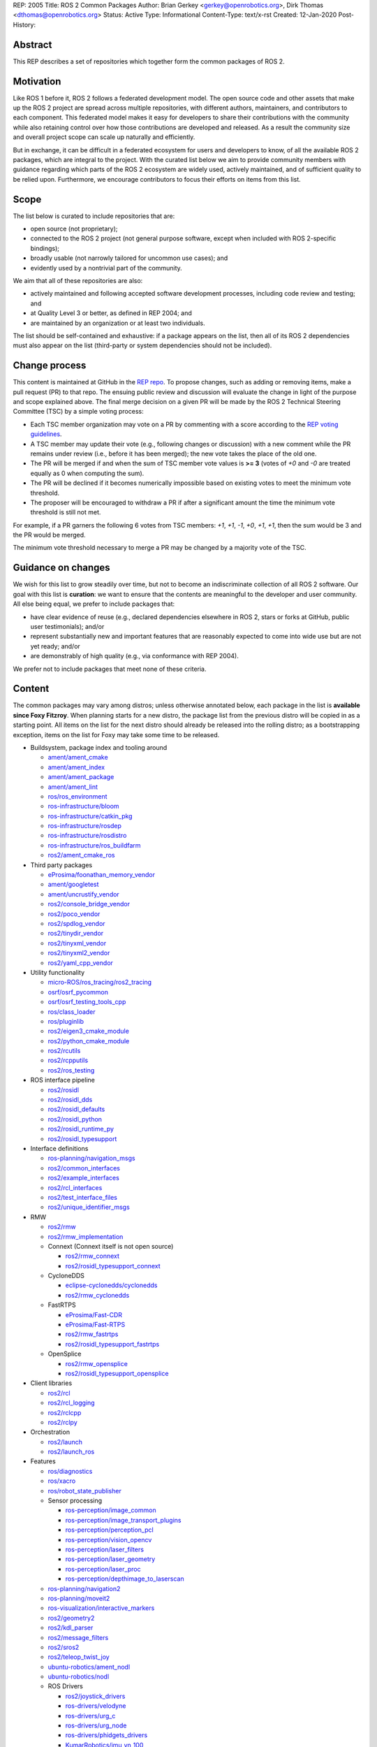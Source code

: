 REP: 2005
Title: ROS 2 Common Packages
Author: Brian Gerkey <gerkey@openrobotics.org>, Dirk Thomas <dthomas@openrobotics.org>
Status: Active
Type: Informational
Content-Type: text/x-rst
Created: 12-Jan-2020
Post-History:


Abstract
========

This REP describes a set of repositories which together form the common packages of ROS 2.


Motivation
==========

Like ROS 1 before it, ROS 2 follows a federated development model.
The open source code and other assets that make up the ROS 2 project are spread across multiple repositories, with different authors, maintainers, and contributors to each component.
This federated model makes it easy for developers to share their contributions with the community while also retaining control over how those contributions are developed and released.
As a result the community size and overall project scope can scale up naturally and efficiently.

But in exchange, it can be difficult in a federated ecosystem for users and developers to know, of all the available ROS 2 packages, which are integral to the project.
With the curated list below we aim to provide community members with guidance regarding which parts of the ROS 2 ecosystem are widely used, actively maintained, and of sufficient quality to be relied upon.
Furthermore, we encourage contributors to focus their efforts on items from this list.


Scope
=====

The list below is curated to include repositories that are:

* open source (not proprietary);
* connected to the ROS 2 project (not general purpose software, except when included with ROS 2-specific bindings);
* broadly usable (not narrowly tailored for uncommon use cases); and
* evidently used by a nontrivial part of the community.

We aim that all of these repositories are also:

* actively maintained and following accepted software development processes, including code review and testing; and
* at Quality Level 3 or better, as defined in REP 2004; and
* are maintained by an organization or at least two individuals.

The list should be self-contained and exhaustive: if a package appears on the list, then all of its ROS 2 dependencies must also appear on the list (third-party or system dependencies should not be included).


Change process
==============

This content is maintained at GitHub in the `REP repo <https://github.com/ros-infrastructure/rep>`_.
To propose changes, such as adding or removing items, make a pull request (PR) to that repo.
The ensuing public review and discussion will evaluate the change in light of the purpose and scope explained above.
The final merge decision on a given PR will be made by the ROS 2 Technical Steering Committee (TSC) by a simple voting process:

* Each TSC member organization may vote on a PR by commenting with a score according to the `REP voting guidelines <https://www.ros.org/reps/rep-0010.html#voting-scores>`_.
* A TSC member may update their vote (e.g., following changes or discussion) with a new comment while the PR remains under review (i.e., before it has been merged); the new vote takes the place of the old one.
* The PR will be merged if and when the sum of TSC member vote values is **>= 3** (votes of `+0` and `-0` are treated equally as 0 when computing the sum).
* The PR will be declined if it becomes numerically impossible based on existing votes to meet the minimum vote threshold.
* The proposer will be encouraged to withdraw a PR if after a significant amount the time the minimum vote threshold is still not met.

For example, if a PR garners the following 6 votes from TSC members: `+1`, `+1`, `-1`, `+0`, `+1`, `+1`, then the sum would be 3 and the PR would be merged.

The minimum vote threshold necessary to merge a PR may be changed by a majority vote of the TSC.


Guidance on changes
===================

We wish for this list to grow steadily over time, but not to become an indiscriminate collection of all ROS 2 software.
Our goal with this list is **curation**: we want to ensure that the contents are meaningful to the developer and user community.
All else being equal, we prefer to include packages that:

* have clear evidence of reuse (e.g., declared dependencies elsewhere in ROS 2, stars or forks at GitHub, public user testimonials); and/or
* represent substantially new and important features that are reasonably expected to come into wide use but are not yet ready; and/or
* are demonstrably of high quality (e.g., via conformance with REP 2004).

We prefer not to include packages that meet none of these criteria.


Content
=======

The common packages may vary among distros; unless otherwise annotated below, each package in the list is **available since Foxy Fitzroy**.
When planning starts for a new distro, the package list from the previous distro will be copied in as a starting point.
All items on the list for the next distro should already be released into the rolling distro; as a bootstrapping exception, items on the list for Foxy may take some time to be released.

* Buildsystem, package index and tooling around

  * `ament/ament_cmake <https://github.com/ament/ament_cmake>`_
  * `ament/ament_index <https://github.com/ament/ament_index>`_
  * `ament/ament_package <https://github.com/ament/ament_package>`_
  * `ament/ament_lint <https://github.com/ament/ament_lint>`_
  * `ros/ros_environment <https://github.com/ros/ros_environment>`_
  * `ros-infrastructure/bloom <https://github.com/ros-infrastructure/bloom>`_
  * `ros-infrastructure/catkin_pkg <https://github.com/ros-infrastructure/catkin_pkg>`_
  * `ros-infrastructure/rosdep <https://github.com/ros-infrastructure/rosdep>`_
  * `ros-infrastructure/rosdistro <https://github.com/ros-infrastructure/rosdistro>`_
  * `ros-infrastructure/ros_buildfarm <https://github.com/ros-infrastructure/ros_buildfarm>`_
  * `ros2/ament_cmake_ros <https://github.com/ros2/ament_cmake_ros>`_

* Third party packages

  * `eProsima/foonathan_memory_vendor <https://github.com/eProsima/foonathan_memory_vendor>`_
  * `ament/googletest <https://github.com/ament/googletest>`_
  * `ament/uncrustify_vendor <https://github.com/ament/uncrustify_vendor>`_
  * `ros2/console_bridge_vendor <https://github.com/ros2/console_bridge_vendor>`_
  * `ros2/poco_vendor <https://github.com/ros2/poco_vendor>`_
  * `ros2/spdlog_vendor <https://github.com/ros2/spdlog_vendor>`_
  * `ros2/tinydir_vendor <https://github.com/ros2/tinydir_vendor>`_
  * `ros2/tinyxml_vendor <https://github.com/ros2/tinyxml_vendor>`_
  * `ros2/tinyxml2_vendor <https://github.com/ros2/tinyxml2_vendor>`_
  * `ros2/yaml_cpp_vendor <https://github.com/ros2/yaml_cpp_vendor>`_

* Utility functionality

  * `micro-ROS/ros_tracing/ros2_tracing <https://gitlab.com/micro-ROS/ros_tracing/ros2_tracing>`_
  * `osrf/osrf_pycommon <https://github.com/osrf/osrf_pycommon>`_
  * `osrf/osrf_testing_tools_cpp <https://github.com/osrf/osrf_testing_tools_cpp>`_
  * `ros/class_loader <https://github.com/ros/class_loader>`_
  * `ros/pluginlib <https://github.com/ros/pluginlib>`_
  * `ros2/eigen3_cmake_module <https://github.com/ros2/eigen3_cmake_module>`_
  * `ros2/python_cmake_module <https://github.com/ros2/python_cmake_module>`_
  * `ros2/rcutils <https://github.com/ros2/rcutils>`_
  * `ros2/rcpputils <https://github.com/ros2/rcpputils>`_
  * `ros2/ros_testing <https://github.com/ros2/ros_testing>`_

* ROS interface pipeline

  * `ros2/rosidl <https://github.com/ros2/rosidl>`_
  * `ros2/rosidl_dds <https://github.com/ros2/rosidl_dds>`_
  * `ros2/rosidl_defaults <https://github.com/ros2/rosidl_defaults>`_
  * `ros2/rosidl_python <https://github.com/ros2/rosidl_python>`_
  * `ros2/rosidl_runtime_py <https://github.com/ros2/rosidl_runtime_py>`_
  * `ros2/rosidl_typesupport <https://github.com/ros2/rosidl_typesupport>`_

* Interface definitions

  * `ros-planning/navigation_msgs <https://github.com/ros-planning/navigation_msgs>`_
  * `ros2/common_interfaces <https://github.com/ros2/common_interfaces>`_
  * `ros2/example_interfaces <https://github.com/ros2/example_interfaces>`_
  * `ros2/rcl_interfaces <https://github.com/ros2/rcl_interfaces>`_
  * `ros2/test_interface_files <https://github.com/ros2/test_interface_files>`_
  * `ros2/unique_identifier_msgs <https://github.com/ros2/unique_identifier_msgs>`_

* RMW

  * `ros2/rmw <https://github.com/ros2/rmw>`_
  * `ros2/rmw_implementation <https://github.com/ros2/rmw_implementation>`_
  * Connext (Connext itself is not open source)

    * `ros2/rmw_connext <https://github.com/ros2/rmw_connext>`_
    * `ros2/rosidl_typesupport_connext <https://github.com/ros2/rosidl_typesupport_connext>`_

  * CycloneDDS

    * `eclipse-cyclonedds/cyclonedds <https://github.com/eclipse-cyclonedds/cyclonedds>`_
    * `ros2/rmw_cyclonedds <https://github.com/ros2/rmw_cyclonedds>`_

  * FastRTPS

    * `eProsima/Fast-CDR <https://github.com/eProsima/Fast-CDR>`_
    * `eProsima/Fast-RTPS <https://github.com/eProsima/Fast-RTPS>`_
    * `ros2/rmw_fastrtps <https://github.com/ros2/rmw_fastrtps>`_
    * `ros2/rosidl_typesupport_fastrtps <https://github.com/ros2/rosidl_typesupport_fastrtps>`_

  * OpenSplice

    * `ros2/rmw_opensplice <https://github.com/ros2/rmw_opensplice>`_
    * `ros2/rosidl_typesupport_opensplice <https://github.com/ros2/rosidl_typesupport_opensplice>`_

* Client libraries

  * `ros2/rcl <https://github.com/ros2/rcl>`_
  * `ros2/rcl_logging <https://github.com/ros2/rcl_logging>`_
  * `ros2/rclcpp <https://github.com/ros2/rclcpp>`_
  * `ros2/rclpy <https://github.com/ros2/rclpy>`_

* Orchestration

  * `ros2/launch <https://github.com/ros2/launch>`_
  * `ros2/launch_ros <https://github.com/ros2/launch_ros>`_

* Features

  * `ros/diagnostics <https://github.com/ros/diagnostics>`_
  * `ros/xacro <https://github.com/ros/xacro>`_
  * `ros/robot_state_publisher <https://github.com/ros/robot_state_publisher>`_
  * Sensor processing

    * `ros-perception/image_common <https://github.com/ros-perception/image_common>`_
    * `ros-perception/image_transport_plugins <https://github.com/ros-perception/image_transport_plugins>`_
    * `ros-perception/perception_pcl <https://github.com/ros-perception/perception_pcl>`_
    * `ros-perception/vision_opencv <https://github.com/ros-perception/vision_opencv>`_
    * `ros-perception/laser_filters <https://github.com/ros-perception/laser_filters>`_
    * `ros-perception/laser_geometry <https://github.com/ros-perception/laser_geometry>`_
    * `ros-perception/laser_proc <https://github.com/ros-perception/laser_proc>`_
    * `ros-perception/depthimage_to_laserscan <https://github.com/ros-perception/depthimage_to_laserscan>`_

  * `ros-planning/navigation2 <https://github.com/ros-planning/navigation2>`_
  * `ros-planning/moveit2 <https://github.com/ros-planning/moveit2>`_
  * `ros-visualization/interactive_markers <https://github.com/ros-visualization/interactive_markers>`_
  * `ros2/geometry2 <https://github.com/ros2/geometry2>`_
  * `ros2/kdl_parser <https://github.com/ros2/kdl_parser>`_
  * `ros2/message_filters <https://github.com/ros2/message_filters>`_
  * `ros2/sros2 <https://github.com/ros2/sros2>`_
  * `ros2/teleop_twist_joy <https://github.com/ros2/teleop_twist_joy>`_
  * `ubuntu-robotics/ament_nodl <https://github.com/ubuntu-robotics/ament_nodl>`_
  * `ubuntu-robotics/nodl <https://github.com/ubuntu-robotics/nodl>`_
  * ROS Drivers

    * `ros2/joystick_drivers <https://github.com/ros2/joystick_drivers>`_
    * `ros-drivers/velodyne <https://github.com/ros-drivers/velodyne>`_
    * `ros-drivers/urg_c <https://github.com/ros-drivers/urg_c>`_
    * `ros-drivers/urg_node <https://github.com/ros-drivers/urg_node>`_
    * `ros-drivers/phidgets_drivers <https://github.com/ros-drivers/phidgets_drivers>`_
    * `KumarRobotics/imu_vn_100 <https://github.com/KumarRobotics/imu_vn_100>`_

* Documentation, Examples, Tutorials

  * `ros2/demos <https://github.com/ros2/demos>`_
  * `ros2/design <https://github.com/ros2/design>`_
  * `ros2/examples <https://github.com/ros2/examples>`_
  * `ros2/ros_core_documentation <https://github.com/ros2/ros_core_documentation>`_
  * `ros2/ros2_documentation <https://github.com/ros2/ros2_documentation>`_

* Robot

  * `ros/urdfdom_headers <https://github.com/ros/urdfdom_headers>`_
  * `ros2/urdf <https://github.com/ros2/urdf>`_
  * `ros2/urdfdom <https://github.com/ros2/urdfdom>`_

* Tools

  * `ros-simulation/gazebo_ros_pkgs <https://github.com/ros-simulation/gazebo_ros_pkgs>`_
  * `ros2/ros1_bridge <https://github.com/ros2/ros1_bridge>`_
  * `ros2/ros2cli <https://github.com/ros2/ros2cli>`_
  * `ros2/rosbag2 <https://github.com/ros2/rosbag2>`_
  * `ros2/rviz <https://github.com/ros2/rviz>`_
  * `ros-tooling/cross_compile <https://github.com/ros-tooling/cross_compile>`_
  * `ros-tooling/system_metrics_collector <https://github.com/ros-tooling/system_metrics_collector>`_
  * `ApexAI/performance_test <https://gitlab.com/ApexAI/performance_test>`_
  * RQt

    * `ros-visualization/python_qt_binding <https://github.com/ros-visualization/python_qt_binding>`_
    * `ros-visualization/qt_gui_core <https://github.com/ros-visualization/qt_gui_core>`_
    * `ros-visualization/rqt <https://github.com/ros-visualization/rqt>`_
    * `ros-visualization/rqt_action <https://github.com/ros-visualization/rqt_action>`_
    * `ros-visualization/rqt_console <https://github.com/ros-visualization/rqt_console>`_
    * `ros-visualization/rqt_graph <https://github.com/ros-visualization/rqt_graph>`_
    * `ros-visualization/rqt_image_view <https://github.com/ros-visualization/rqt_image_view>`_
    * `ros-visualization/rqt_msg <https://github.com/ros-visualization/rqt_msg>`_
    * `ros-visualization/rqt_plot <https://github.com/ros-visualization/rqt_plot>`_
    * `ros-visualization/rqt_publisher <https://github.com/ros-visualization/rqt_publisher>`_
    * `ros-visualization/rqt_py_console <https://github.com/ros-visualization/rqt_py_console>`_
    * `ros-visualization/rqt_reconfigure <https://github.com/ros-visualization/rqt_reconfigure>`_
    * `ros-visualization/rqt_robot_steering <https://github.com/ros-visualization/rqt_robot_steering>`_
    * `ros-visualization/rqt_service_caller <https://github.com/ros-visualization/rqt_service_caller>`_
    * `ros-visualization/rqt_srv <https://github.com/ros-visualization/rqt_srv>`_
    * `ros-visualization/rqt_tf_tree <https://github.com/ros-visualization/rqt_tf_tree>`_
    * `ros-visualization/rqt_topic <https://github.com/ros-visualization/rqt_topic>`_


Copyright
=========

This document has been placed in the public domain.


..
   Local Variables:
   mode: indented-text
   indent-tabs-mode: nil
   sentence-end-double-space: t
   fill-column: 70
   coding: utf-8
   End:
